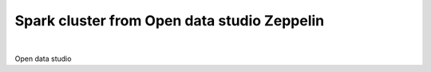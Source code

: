 ---------------------------------------------------
Spark cluster from Open data studio Zeppelin
---------------------------------------------------

.. raw:: html

   <iframe width="560" height="315" src="https://www.youtube.com/embed/JuEkv5oEsFo" frameborder="0" allow="accelerometer; autoplay; clipboard-write; encrypted-media; gyroscope; picture-in-picture" allowfullscreen></iframe>

|

Open data studio 